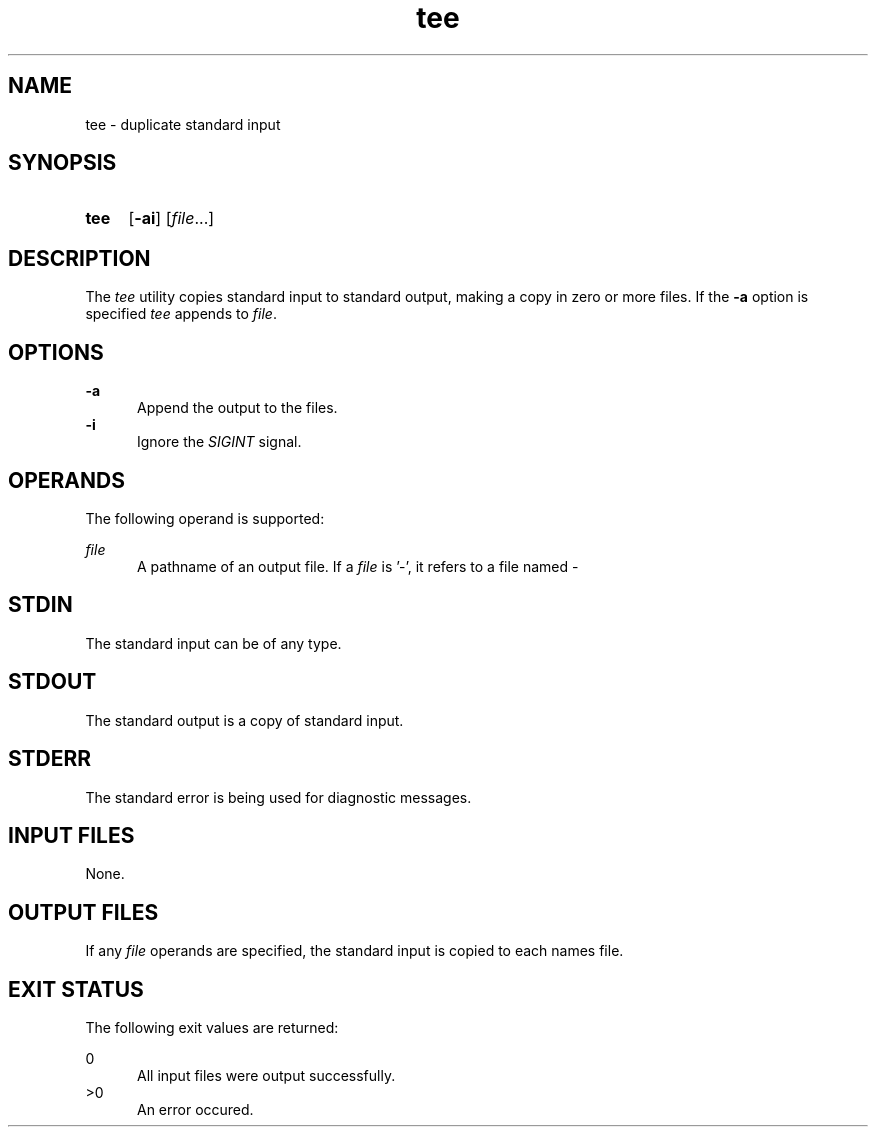 .TH tee 1 "2021-03-11"

.SH NAME
tee - duplicate standard input

.SH SYNOPSIS
.SY tee
.OP -ai
[\fIfile\fR...]
.YS

.SH DESCRIPTION
The
.I
tee
utility copies standard input to standard output,
making a copy in zero or more files.
If the
.B
-a
option is specified
.I
tee
appends to
.I
file\fR.

.SH OPTIONS
.B
-a
.RE
.RS 5
Append the output to the files.
.RE
.B
-i
.RE
.RS 5
Ignore the
.I
SIGINT
signal.

.SH OPERANDS
The following operand is supported:
.PP
.I
file
.RE
.RS 5
A pathname of an output file.
If a
.I
file
is '-', it refers to a file named -

.SH STDIN
The standard input can be of any type.

.SH STDOUT
The standard output is a copy of standard input.

.SH STDERR
The standard error is being used for diagnostic messages.

.SH INPUT FILES
None.

.SH OUTPUT FILES
If any
.I
file
operands are specified, the standard input is copied to each names file.

.SH EXIT STATUS
The following exit values are returned:
.PP
0
.RE
.RS 5
All input files were output successfully.
.RE
>0
.RE
.RS 5
An error occured.
